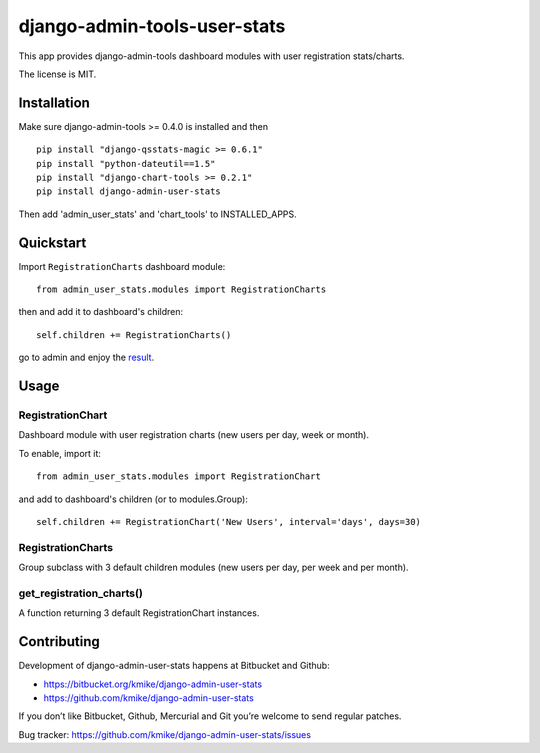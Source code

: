 =============================
django-admin-tools-user-stats
=============================

This app provides django-admin-tools dashboard modules with user
registration stats/charts.

The license is MIT.

Installation
============

Make sure django-admin-tools >= 0.4.0 is installed and then

::

    pip install "django-qsstats-magic >= 0.6.1"
    pip install "python-dateutil==1.5"
    pip install "django-chart-tools >= 0.2.1"
    pip install django-admin-user-stats

Then add 'admin_user_stats' and 'chart_tools' to INSTALLED_APPS.

Quickstart
==========

Import ``RegistrationCharts`` dashboard module::

    from admin_user_stats.modules import RegistrationCharts

then and add it to dashboard's children::

    self.children += RegistrationCharts()

go to admin and enjoy the result_.

.. _result: https://bitbucket.org/kmike/django-admin-user-stats/downloads/RegistrationCharts.png

Usage
=====

RegistrationChart
-----------------

Dashboard module with user registration charts (new users per day,
week or month).

To enable, import it::

    from admin_user_stats.modules import RegistrationChart

and add to dashboard's children (or to modules.Group)::

    self.children += RegistrationChart('New Users', interval='days', days=30)


RegistrationCharts
------------------

Group subclass with 3 default children modules (new users per day,
per week and per month).


get_registration_charts()
-------------------------

A function returning 3 default RegistrationChart instances.


Contributing
============

Development of django-admin-user-stats happens at Bitbucket and Github:

* https://bitbucket.org/kmike/django-admin-user-stats
* https://github.com/kmike/django-admin-user-stats

If you don’t like Bitbucket, Github, Mercurial and Git you’re welcome
to send regular patches.

Bug tracker: https://github.com/kmike/django-admin-user-stats/issues
